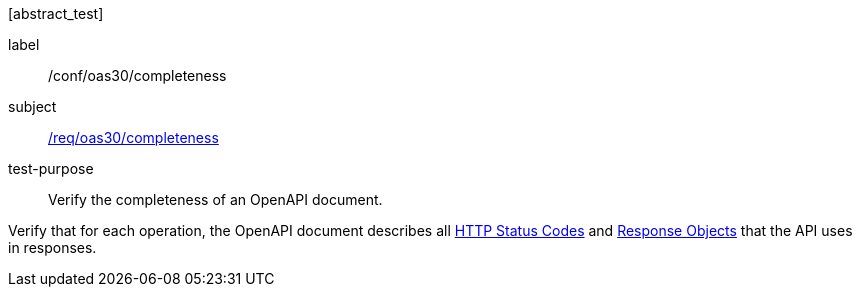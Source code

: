 [[ats_oas30_completeness]][abstract_test]
====
[%metadata]
label:: /conf/oas30/completeness
subject:: <<req_oas30_completeness,/req/oas30/completeness>>
test-purpose:: Verify the completeness of an OpenAPI document.

[.component,class=test method]
=====
[.component,class=step]
--
Verify that for each operation, the OpenAPI document describes all link:https://github.com/OAI/OpenAPI-Specification/blob/master/versions/3.0.0.md#httpCodes[HTTP Status Codes] and link:https://github.com/OAI/OpenAPI-Specification/blob/master/versions/3.0.0.md#responseObject[Response Objects] that the API uses in responses.
--
=====
====

